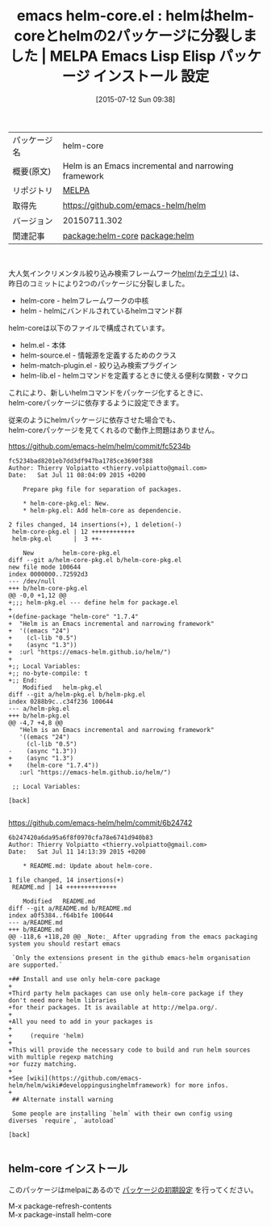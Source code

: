 #+BLOG: rubikitch
#+POSTID: 1821
#+DATE: [2015-07-12 Sun 09:38]
#+PERMALINK: helm-core
#+OPTIONS: toc:nil num:nil todo:nil pri:nil tags:nil ^:nil \n:t -:nil
#+ISPAGE: nil
#+DESCRIPTION:
# (progn (erase-buffer)(find-file-hook--org2blog/wp-mode))
#+BLOG: rubikitch
#+CATEGORY: Emacs, helm
#+EL_PKG_NAME: helm-core
#+EL_TAGS: emacs, %p, %p.el, emacs lisp %p, elisp %p, emacs %f %p, emacs %p 設定, emacs パッケージ %p, package:helm, relate:helm
#+EL_TITLE: Emacs Lisp Elisp パッケージ インストール 設定 
#+EL_TITLE0: helmはhelm-coreとhelmの2パッケージに分裂しました
#+EL_URL: 
#+begin: org2blog
#+DESCRIPTION: MELPAのEmacs Lispパッケージhelm-coreの紹介
#+MYTAGS: package:helm-core, emacs 使い方, emacs コマンド, emacs, helm-core, helm-core.el, emacs lisp helm-core, elisp helm-core, emacs melpa helm-core, emacs helm-core 設定, emacs パッケージ helm-core, package:helm, relate:helm
#+TAGS: package:helm-core, emacs 使い方, emacs コマンド, emacs, helm-core, helm-core.el, emacs lisp helm-core, elisp helm-core, emacs melpa helm-core, emacs helm-core 設定, emacs パッケージ helm-core, package:helm, relate:helm, Emacs, helm, 
#+TITLE: emacs helm-core.el : helmはhelm-coreとhelmの2パッケージに分裂しました | MELPA Emacs Lisp Elisp パッケージ インストール 設定 
#+BEGIN_HTML
<table>
<tr><td>パッケージ名</td><td>helm-core</td></tr>
<tr><td>概要(原文)</td><td>Helm is an Emacs incremental and narrowing framework</td></tr>
<tr><td>リポジトリ</td><td><a href="http://melpa.org/">MELPA</a></td></tr>
<tr><td>取得先</td><td><a href="https://github.com/emacs-helm/helm">https://github.com/emacs-helm/helm</a></td></tr>
<tr><td>バージョン</td><td>20150711.302</td></tr>
<tr><td>関連記事</td><td><a href="http://rubikitch.com/tag/package:helm-core/">package:helm-core</a> <a href="http://rubikitch.com/tag/package:helm/">package:helm</a></td></tr>
</table>
<br />
#+END_HTML
大人気インクリメンタル絞り込み検索フレームワーク[[http://rubikitch.com/category/helm/][helm(カテゴリ)]] は、
昨日のコミットにより2つのパッケージに分裂しました。

- helm-core -  helmフレームワークの中核
- helm - helmにバンドルされているhelmコマンド群

helm-coreは以下のファイルで構成されています。

- helm.el - 本体
- helm-source.el - 情報源を定義するためのクラス
- helm-match-plugin.el - 絞り込み検索プラグイン
- helm-lib.el - helmコマンドを定義するときに使える便利な関数・マクロ

これにより、新しいhelmコマンドをパッケージ化するときに、
helm-coreパッケージに依存するように設定できます。

従来のようにhelmパッケージに依存させた場合でも、
helm-coreパッケージを見てくれるので動作上問題はありません。

https://github.com/emacs-helm/helm/commit/fc5234b
#+BEGIN_EXAMPLE
fc5234bad8201eb7dd3df947ba1785ce3690f388
Author: Thierry Volpiatto <thierry.volpiatto@gmail.com>
Date:   Sat Jul 11 08:04:09 2015 +0200

    Prepare pkg file for separation of packages.
    
    * helm-core-pkg.el: New.
    * helm-pkg.el: Add helm-core as dependencie.

2 files changed, 14 insertions(+), 1 deletion(-)
 helm-core-pkg.el | 12 ++++++++++++
 helm-pkg.el      |  3 ++-

	New        helm-core-pkg.el
diff --git a/helm-core-pkg.el b/helm-core-pkg.el
new file mode 100644
index 0000000..72592d3
--- /dev/null
+++ b/helm-core-pkg.el
@@ -0,0 +1,12 @@
+;;; helm-pkg.el --- define helm for package.el
+
+(define-package "helm-core" "1.7.4"
+  "Helm is an Emacs incremental and narrowing framework"
+  '((emacs "24")
+    (cl-lib "0.5")
+    (async "1.3"))
+  :url "https://emacs-helm.github.io/helm/")
+
+;; Local Variables:
+;; no-byte-compile: t
+;; End:
	Modified   helm-pkg.el
diff --git a/helm-pkg.el b/helm-pkg.el
index 0288b9c..c34f236 100644
--- a/helm-pkg.el
+++ b/helm-pkg.el
@@ -4,7 +4,8 @@
   "Helm is an Emacs incremental and narrowing framework"
   '((emacs "24")
     (cl-lib "0.5")
-    (async "1.3"))
+    (async "1.3")
+    (helm-core "1.7.4"))
   :url "https://emacs-helm.github.io/helm/")
 
 ;; Local Variables:

[back]

#+END_EXAMPLE

https://github.com/emacs-helm/helm/commit/6b24742
#+BEGIN_EXAMPLE
6b247420a6da95a6f8f0970cfa78e6741d940b83
Author: Thierry Volpiatto <thierry.volpiatto@gmail.com>
Date:   Sat Jul 11 14:13:39 2015 +0200

    * README.md: Update about helm-core.

1 file changed, 14 insertions(+)
 README.md | 14 ++++++++++++++

	Modified   README.md
diff --git a/README.md b/README.md
index a0f5384..f64b1fe 100644
--- a/README.md
+++ b/README.md
@@ -118,6 +118,20 @@ _Note:_ After upgrading from the emacs packaging system you should restart emacs
 
 `Only the extensions present in the github emacs-helm organisation are supported.`
 
+## Install and use only helm-core package
+
+Third party helm packages can use only helm-core package if they don't need more helm libraries
+for their packages. It is available at http://melpa.org/.
+
+All you need to add in your packages is
+
+     (require 'helm)
+
+This will provide the necessary code to build and run helm sources with multiple regexp matching
+or fuzzy matching.
+
+See [wiki](https://github.com/emacs-helm/helm/wiki#developpingusinghelmframework) for more infos.
+
 ## Alternate install warning
 
 Some people are installing `helm` with their own config using diverses `require`, `autoload`

[back]

#+END_EXAMPLE



# (progn (forward-line 1)(shell-command "screenshot-time.rb org_template" t))
** helm-core インストール
このパッケージはmelpaにあるので [[http://rubikitch.com/package-initialize][パッケージの初期設定]] を行ってください。

M-x package-refresh-contents
M-x package-install helm-core


#+end:
** 概要                                                             :noexport:
大人気インクリメンタル絞り込み検索フレームワーク[[http://rubikitch.com/category/helm/][helm(カテゴリ)]] は、
昨日のコミットにより2つのパッケージに分裂しました。

- helm-core -  helmフレームワークの中核
- helm - helmにバンドルされているhelmコマンド群

helm-coreは以下のファイルで構成されています。

- helm.el - 本体
- helm-source.el - 情報源を定義するためのクラス
- helm-match-plugin.el - 絞り込み検索プラグイン
- helm-lib.el - helmコマンドを定義するときに使える便利な関数・マクロ

これにより、新しいhelmコマンドをパッケージ化するときに、
helm-coreパッケージに依存するように設定できます。

従来のようにhelmパッケージに依存させた場合でも、
helm-coreパッケージを見てくれるので動作上問題はありません。

https://github.com/emacs-helm/helm/commit/fc5234b
#+BEGIN_EXAMPLE
fc5234bad8201eb7dd3df947ba1785ce3690f388
Author: Thierry Volpiatto <thierry.volpiatto@gmail.com>
Date:   Sat Jul 11 08:04:09 2015 +0200

    Prepare pkg file for separation of packages.
    
    * helm-core-pkg.el: New.
    * helm-pkg.el: Add helm-core as dependencie.

2 files changed, 14 insertions(+), 1 deletion(-)
 helm-core-pkg.el | 12 ++++++++++++
 helm-pkg.el      |  3 ++-

	New        helm-core-pkg.el
diff --git a/helm-core-pkg.el b/helm-core-pkg.el
new file mode 100644
index 0000000..72592d3
--- /dev/null
+++ b/helm-core-pkg.el
@@ -0,0 +1,12 @@
+;;; helm-pkg.el --- define helm for package.el
+
+(define-package "helm-core" "1.7.4"
+  "Helm is an Emacs incremental and narrowing framework"
+  '((emacs "24")
+    (cl-lib "0.5")
+    (async "1.3"))
+  :url "https://emacs-helm.github.io/helm/")
+
+;; Local Variables:
+;; no-byte-compile: t
+;; End:
	Modified   helm-pkg.el
diff --git a/helm-pkg.el b/helm-pkg.el
index 0288b9c..c34f236 100644
--- a/helm-pkg.el
+++ b/helm-pkg.el
@@ -4,7 +4,8 @@
   "Helm is an Emacs incremental and narrowing framework"
   '((emacs "24")
     (cl-lib "0.5")
-    (async "1.3"))
+    (async "1.3")
+    (helm-core "1.7.4"))
   :url "https://emacs-helm.github.io/helm/")
 
 ;; Local Variables:

[back]

#+END_EXAMPLE

https://github.com/emacs-helm/helm/commit/6b24742
#+BEGIN_EXAMPLE
6b247420a6da95a6f8f0970cfa78e6741d940b83
Author: Thierry Volpiatto <thierry.volpiatto@gmail.com>
Date:   Sat Jul 11 14:13:39 2015 +0200

    * README.md: Update about helm-core.

1 file changed, 14 insertions(+)
 README.md | 14 ++++++++++++++

	Modified   README.md
diff --git a/README.md b/README.md
index a0f5384..f64b1fe 100644
--- a/README.md
+++ b/README.md
@@ -118,6 +118,20 @@ _Note:_ After upgrading from the emacs packaging system you should restart emacs
 
 `Only the extensions present in the github emacs-helm organisation are supported.`
 
+## Install and use only helm-core package
+
+Third party helm packages can use only helm-core package if they don't need more helm libraries
+for their packages. It is available at http://melpa.org/.
+
+All you need to add in your packages is
+
+     (require 'helm)
+
+This will provide the necessary code to build and run helm sources with multiple regexp matching
+or fuzzy matching.
+
+See [wiki](https://github.com/emacs-helm/helm/wiki#developpingusinghelmframework) for more infos.
+
 ## Alternate install warning
 
 Some people are installing `helm` with their own config using diverses `require`, `autoload`

[back]

#+END_EXAMPLE



# (progn (forward-line 1)(shell-command "screenshot-time.rb org_template" t))
